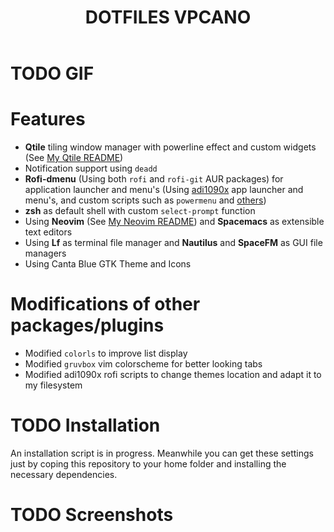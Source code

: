 #+title: DOTFILES VPCANO
#+description: Personal desktop settings and configuration files

* TODO GIF
  [[file:.screenshots/anim.gif]]

* Features
  * *Qtile* tiling window manager with powerline effect and custom widgets (See [[file:.config/qtile/README.ORG][My Qtile README]])
  * Notification support using ~deadd~
  * *Rofi-dmenu* (Using both ~rofi~ and ~rofi-git~ AUR packages) for application launcher and menu's (Using [[https://github.com/adi1090x/rofi][adi1090x]] app launcher and menu's, and custom scripts such as ~powermenu~ and [[https://github.com/vpcano/scripts][others]])
  * *zsh* as default shell with custom ~select-prompt~ function
  * Using *Neovim* (See [[file:.config/nvim/README.ORG][My Neovim README]]) and *Spacemacs* as extensible text editors
  * Using *Lf* as terminal file manager and *Nautilus* and *SpaceFM* as GUI file managers
  * Using Canta Blue GTK Theme and Icons

* Modifications of other packages/plugins
  * Modified ~colorls~ to improve list display
  * Modified ~gruvbox~ vim colorscheme for better looking tabs
  * Modified adi1090x rofi scripts to change themes location and adapt it to my filesystem

* TODO Installation
  An installation script is in progress. Meanwhile you can get these settings just by coping this repository to your home folder and installing the necessary dependencies.

* TODO Screenshots
  [[file:.screenshots/screenshot1.jpg]]
  [[file:.screenshots/screenshot2.jpg]]
  [[file:.screenshots/screenshot3.jpg]]
  [[file:.screenshots/screenshot4.jpg]]
  [[file:.screenshots/screenshot5.jpg]]
